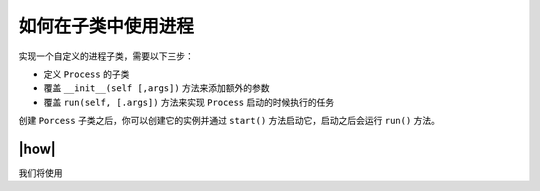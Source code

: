 如何在子类中使用进程
====================

实现一个自定义的进程子类，需要以下三步：

- 定义 ``Process`` 的子类
- 覆盖 ``__init__(self [,args])`` 方法来添加额外的参数
- 覆盖 ``run(self, [.args])`` 方法来实现 ``Process`` 启动的时候执行的任务

创建 ``Porcess`` 子类之后，你可以创建它的实例并通过 ``start()`` 方法启动它，启动之后会运行 ``run()`` 方法。

|how|
-----

我们将使用

